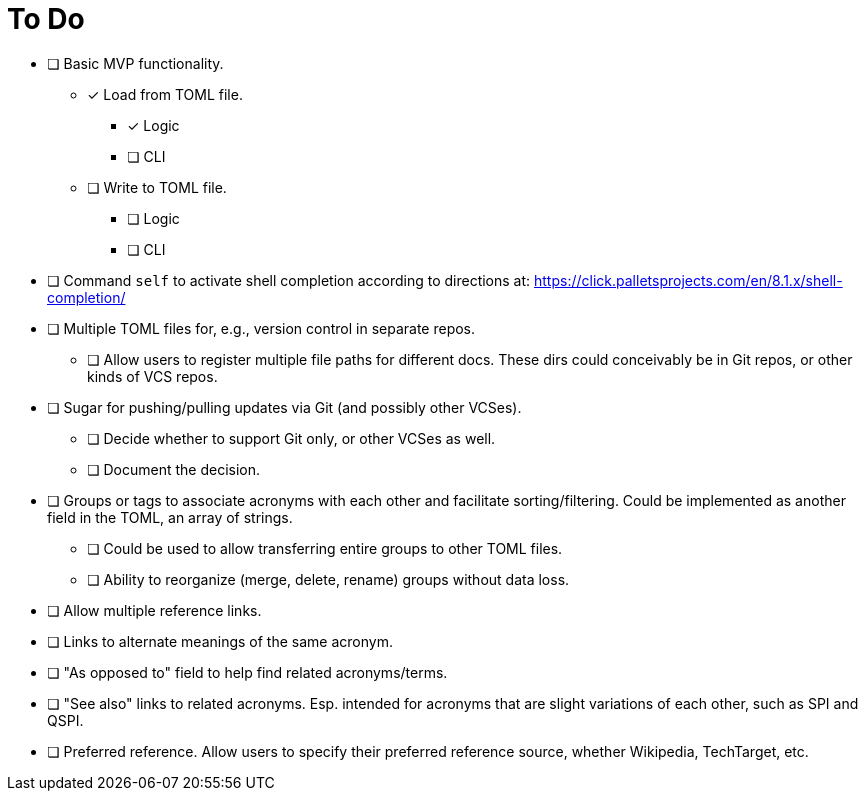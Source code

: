 = To Do

* [ ] Basic MVP functionality.
** [x] Load from TOML file.
*** [x] Logic
*** [ ] CLI
** [ ] Write to TOML file.
*** [ ] Logic
*** [ ] CLI
* [ ] Command `self` to activate shell completion according to directions at: https://click.palletsprojects.com/en/8.1.x/shell-completion/
* [ ] Multiple TOML files for, e.g., version control in separate repos.
** [ ] Allow users to register multiple file paths for different docs. These dirs could conceivably be in Git repos, or other kinds of VCS repos.
* [ ] Sugar for pushing/pulling updates via Git (and possibly other VCSes).
** [ ] Decide whether to support Git only, or other VCSes as well.
** [ ] Document the decision.
* [ ] Groups or tags to associate acronyms with each other and facilitate sorting/filtering. Could be implemented as another field in the TOML, an array of strings.
** [ ] Could be used to allow transferring entire groups to other TOML files.
** [ ] Ability to reorganize (merge, delete, rename) groups without data loss.
* [ ] Allow multiple reference links.
* [ ] Links to alternate meanings of the same acronym.
* [ ] "As opposed to" field to help find related acronyms/terms.
// cspell:ignore QSPI
* [ ] "See also" links to related acronyms. Esp. intended for acronyms that are slight variations of each other, such as SPI and QSPI.
* [ ] Preferred reference. Allow users to specify their preferred reference source, whether Wikipedia, TechTarget, etc.
